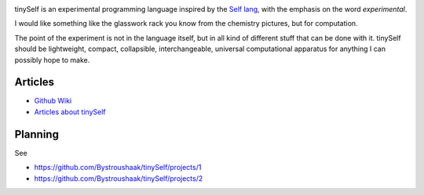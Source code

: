 .. image:: https://api.codacy.com/project/badge/Grade/14d07be60e7d4ae393638b8a87bc3de4
   :alt: Codacy Badge
   :target: https://app.codacy.com/app/Bystroushaak/tinySelf?utm_source=github.com&utm_medium=referral&utm_content=Bystroushaak/tinySelf&utm_campaign=badger

tinySelf is an experimental programming language inspired by the `Self lang <http://www.selflanguage.org/>`_, with the emphasis on the word *experimental*.

I would like something like the glasswork rack you know from the chemistry pictures, but for computation.

.. image:: docs/self_analogy.png

The point of the experiment is not in the language itself, but in all kind of different stuff that can be done with it. tinySelf should be lightweight, compact, collapsible, interchangeable, universal computational apparatus for anything I can possibly hope to make.

Articles
++++++++

* `Github Wiki <https://github.com/Bystroushaak/tinySelf/wiki>`_
* `Articles about tinySelf <https://www.notion.so/tinySelf-57c3b418d3bc4c879fad5c5397310d86>`_

Planning
++++++++

See

* https://github.com/Bystroushaak/tinySelf/projects/1
* https://github.com/Bystroushaak/tinySelf/projects/2
